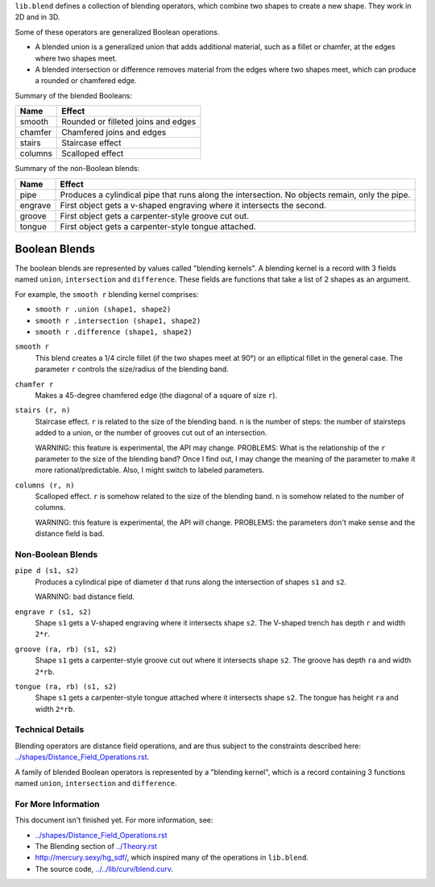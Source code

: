 ``lib.blend`` defines a collection of blending operators,
which combine two shapes to create a new shape.
They work in 2D and in 3D.

Some of these operators are generalized Boolean operations.

* A blended union is a generalized union that adds additional material, such as a fillet or chamfer,
  at the edges where two shapes meet.
* A blended intersection or difference removes material from the edges where two shapes meet,
  which can produce a rounded or chamfered edge.

Summary of the blended Booleans:

=========  =============
Name       Effect
=========  =============
smooth     Rounded or filleted joins and edges
chamfer    Chamfered joins and edges
stairs     Staircase effect
columns    Scalloped effect
=========  =============

Summary of the non-Boolean blends:

=========  =============
Name       Effect
=========  =============
pipe       Produces a cylindical pipe that runs along the intersection.
           No objects remain, only the pipe.
engrave    First object gets a v-shaped engraving where it intersects the second.
groove     First object gets a carpenter-style groove cut out.
tongue     First object gets a carpenter-style tongue attached.
=========  =============

Boolean Blends
==============
The boolean blends are represented by values called "blending kernels".
A blending kernel is a record with 3 fields named ``union``,
``intersection`` and ``difference``. These fields are functions that
take a list of 2 shapes as an argument.

For example, the ``smooth r`` blending kernel comprises:

* ``smooth r .union (shape1, shape2)``
* ``smooth r .intersection (shape1, shape2)``
* ``smooth r .difference (shape1, shape2)``

``smooth r``
  This blend creates a 1/4 circle fillet (if the two shapes meet at
  90°) or an elliptical fillet in the general case.
  The parameter ``r`` controls the size/radius of the blending band.

  |uRound| |iRound|

``chamfer r``
  Makes a 45-degree chamfered edge (the diagonal of a square of size ``r``).

  |uChamfer| |iChamfer|

``stairs (r, n)``
  Staircase effect. ``r`` is related to the size of the blending band.
  ``n`` is the number of steps:
  the number of stairsteps added to a union,
  or the number of grooves cut out of an intersection.
  
  WARNING: this feature is experimental, the API may change.
  PROBLEMS: What is the relationship of the ``r`` parameter to the size
  of the blending band? Once I find out, I may change the meaning of the
  parameter to make it more rational/predictable. Also, I might switch to
  labeled parameters.

  |uStairs| |iStairs|

``columns (r, n)``
  Scalloped effect.
  ``r`` is somehow related to the size of the blending band.
  ``n`` is somehow related to the number of columns.

  WARNING: this feature is experimental, the API will change.
  PROBLEMS: the parameters don't make sense and the distance field is bad.
  
  |uColumns| |iColumns|

Non-Boolean Blends
------------------
``pipe d (s1, s2)``
  Produces a cylindical pipe of diameter ``d``
  that runs along the intersection of shapes ``s1`` and ``s2``.
  
  WARNING: bad distance field.

  |Pipe|

``engrave r (s1, s2)``
  Shape ``s1`` gets a V-shaped engraving where it intersects shape ``s2``.
  The V-shaped trench has depth ``r`` and width ``2*r``.

  |Engrave|

``groove (ra, rb) (s1, s2)``
  Shape ``s1`` gets a carpenter-style groove cut out where it intersects shape ``s2``.
  The groove has depth ``ra`` and width ``2*rb``.

  |Groove|

``tongue (ra, rb) (s1, s2)``
  Shape ``s1`` gets a carpenter-style tongue attached where it intersects shape ``s2``.
  The tongue has height ``ra`` and width ``2*rb``.
  
  |Tongue|

.. |iChamfer| image:: ../images/fOpIntersectionChamfer.png
.. |iColumns| image:: ../images/fOpIntersectionColumns.png
.. |iRound| image:: ../images/fOpIntersectionRound.png
.. |iStairs| image:: ../images/fOpIntersectionStairs.png
.. |uChamfer| image:: ../images/fOpUnionChamfer.png
.. |uColumns| image:: ../images/fOpUnionColumns.png
.. |uRound| image:: ../images/fOpUnionRound.png
.. |uStairs| image:: ../images/fOpUnionStairs.png

.. |Engrave| image:: ../images/fOpEngrave.png
.. |Groove| image:: ../images/fOpGroove.png
.. |Pipe| image:: ../images/fOpPipe.png
.. |Tongue| image:: ../images/fOpTongue.png

Technical Details
-----------------
Blending operators are distance field operations,
and are thus subject to the constraints described here:
`<../shapes/Distance_Field_Operations.rst>`_.

A family of blended Boolean operators is represented by a "blending kernel",
which is a record containing 3 functions named ``union``, ``intersection`` and ``difference``.

For More Information
--------------------
This document isn't finished yet. For more information, see:

* `<../shapes/Distance_Field_Operations.rst>`_
* The Blending section of `<../Theory.rst>`_
* `<http://mercury.sexy/hg_sdf/>`_, which inspired many of the operations in ``lib.blend``.
* The source code, `<../../lib/curv/blend.curv>`_.
